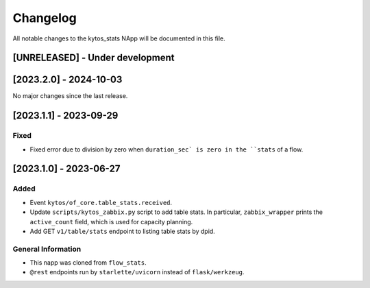 #########
Changelog
#########
All notable changes to the kytos_stats NApp will be documented in this file.

[UNRELEASED] - Under development
********************************

[2023.2.0] - 2024-10-03
***********************

No major changes since the last release.

[2023.1.1] - 2023-09-29
***********************

Fixed
=====
- Fixed error due to division by zero when ``duration_sec` is zero in the ``stats`` of a flow.


[2023.1.0] - 2023-06-27
***********************

Added
=====
- Event ``kytos/of_core.table_stats.received``.
- Update ``scripts/kytos_zabbix.py`` script to add table stats. In particular, ``zabbix_wrapper`` prints the ``active_count`` field, which is used for capacity planning.
- Add GET ``v1/table/stats`` endpoint to listing table stats by dpid.

General Information
===================
- This napp was cloned from ``flow_stats``.
- ``@rest`` endpoints run by ``starlette/uvicorn`` instead of ``flask/werkzeug``.
